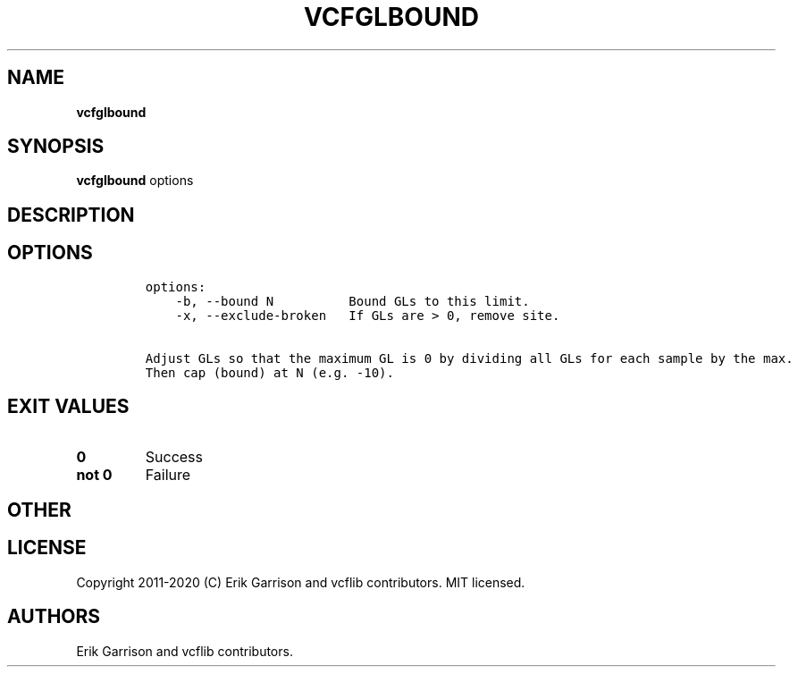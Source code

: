 .\" Automatically generated by Pandoc 2.7.3
.\"
.TH "VCFGLBOUND" "1" "" "vcfglbound (vcflib)" "vcfglbound (VCF unknown)"
.hy
.SH NAME
.PP
\f[B]vcfglbound\f[R]
.SH SYNOPSIS
.PP
\f[B]vcfglbound\f[R] options
.SH DESCRIPTION
.SH OPTIONS
.IP
.nf
\f[C]

options:
    -b, --bound N          Bound GLs to this limit.
    -x, --exclude-broken   If GLs are > 0, remove site.

Adjust GLs so that the maximum GL is 0 by dividing all GLs for each sample by the max.
Then cap (bound) at N (e.g. -10).
\f[R]
.fi
.SH EXIT VALUES
.TP
.B \f[B]0\f[R]
Success
.TP
.B \f[B]not 0\f[R]
Failure
.SH OTHER
.SH LICENSE
.PP
Copyright 2011-2020 (C) Erik Garrison and vcflib contributors.
MIT licensed.
.SH AUTHORS
Erik Garrison and vcflib contributors.
